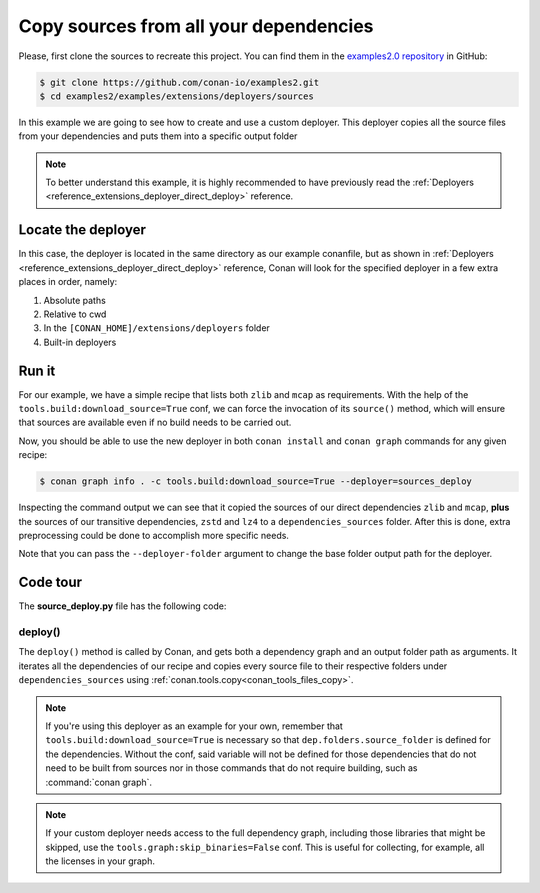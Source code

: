 .. examples_extensions_deployers_sources:

Copy sources from all your dependencies
=======================================



Please, first clone the sources to recreate this project. You can find them in the
`examples2.0 repository <https://github.com/conan-io/examples2>`_ in GitHub:

.. code-block:: bash

    $ git clone https://github.com/conan-io/examples2.git
    $ cd examples2/examples/extensions/deployers/sources


In this example we are going to see how to create and use a custom deployer.
This deployer copies all the source files from your dependencies and puts them into a specific output folder

.. note::

    To better understand this example, it is highly recommended to have previously read the :ref:`Deployers <reference_extensions_deployer_direct_deploy>` reference.


Locate the deployer
-------------------

In this case, the deployer is located in the same directory as our example conanfile,
but as shown in :ref:`Deployers <reference_extensions_deployer_direct_deploy>` reference,
Conan will look for the specified deployer in a few extra places in order, namely:

#. Absolute paths
#. Relative to cwd
#. In the ``[CONAN_HOME]/extensions/deployers`` folder
#. Built-in deployers


Run it
------

For our example, we have a simple recipe that lists both ``zlib`` and ``mcap`` as requirements.
With the help of the ``tools.build:download_source=True`` conf, we can force the invocation of its ``source()`` method,
which will ensure that sources are available even if no build needs to be carried out.

Now, you should be able to use the new deployer in both ``conan install`` and ``conan graph`` commands for any given recipe:

.. code-block:: bash

    $ conan graph info . -c tools.build:download_source=True --deployer=sources_deploy


Inspecting the command output we can see that it copied the sources of our direct dependencies ``zlib`` and ``mcap``,
**plus** the sources of our transitive dependencies, ``zstd`` and ``lz4`` to a ``dependencies_sources`` folder.
After this is done, extra preprocessing could be done to accomplish more specific needs.

Note that you can pass the ``--deployer-folder`` argument to change the base folder output path for the deployer.

Code tour
---------

The **source_deploy.py** file has the following code:



.. code-block:: python
    :caption: **sources_deploy.py**

    from conan.tools.files import copy
    import os


    def deploy(graph, output_folder, **kwargs):
        # Note the kwargs argument is mandatory to be robust against future changes.
        for name, dep in graph.root.conanfile.dependencies.items():
            if dep.folders is None or dep.folders.source_folder is None:
                raise ConanException(f"Sources missing for {name} dependency.\n"
                                      "This deployer needs the sources of every dependency present to work, either building from source, "
                                      "or by using the 'tools.build:download_source' conf.")
            copy(graph.root.conanfile, "*", dep.folders.source_folder, os.path.join(output_folder, "dependency_sources", str(dep)))


deploy()
++++++++

The ``deploy()`` method is called by Conan, and gets both a dependency graph and an output folder path as arguments.
It iterates all the dependencies of our recipe and copies every source file to their respective folders
under ``dependencies_sources`` using :ref:`conan.tools.copy<conan_tools_files_copy>`.


.. note::

    If you're using this deployer as an example for your own, remember that
    ``tools.build:download_source=True`` is necessary so that ``dep.folders.source_folder`` is defined for the dependencies.
    Without the conf, said variable will not be defined for those dependencies that do not need to be built from sources
    nor in those commands that do not require building, such as :command:`conan graph`.

.. note::

   If your custom deployer needs access to the full dependency graph, including those libraries that might be skipped,
   use the ``tools.graph:skip_binaries=False`` conf. This is useful for collecting, for example, all the licenses in your graph.
